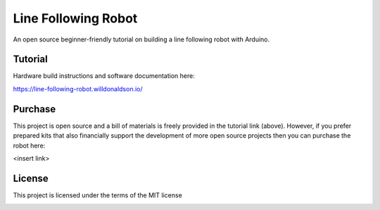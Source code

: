 Line Following Robot
====================

An open source beginner-friendly tutorial on building a line following robot with Arduino. 

Tutorial
--------
Hardware build instructions and software documentation here:

https://line-following-robot.willdonaldson.io/

Purchase
--------

This project is open source and a bill of materials is freely provided in the tutorial link (above). However, if you prefer prepared kits that also financially support the development of more open source projects then you can purchase the robot here:

<insert link>

License
-------
This project is licensed under the terms of the MIT license

.. image:: Media/IMG_4196.png
  :width: 600
  :alt: Portrait of line following robot

.. image:: Media/IMG_4120.png
  :width: 600
  :alt: Birdseye view of line following robot following curved race track

